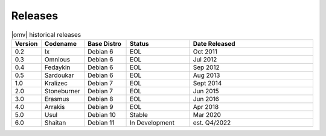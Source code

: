 Releases
========


.. csv-table:: |omv| historical releases
   :header: "Version", "Codename", "Base Distro", "Status", "Date Released"
   :widths: 5, 10, 10, 15, 30

   0.2,Ix,Debian 6,EOL,Oct 2011
   0.3,Omnious,Debian 6,EOL,Jul 2012
   0.4,Fedaykin,Debian 6,EOL,Sep 2012
   0.5,Sardoukar,Debian 6,EOL,Aug 2013
   1.0,Kralizec,Debian 7,EOL,Sept 2014
   2.0,Stoneburner,Debian 7,EOL,Jun 2015
   3.0,Erasmus,Debian 8,EOL,Jun 2016
   4.0,Arrakis,Debian 9,EOL,Apr 2018
   5.0,Usul,Debian 10,Stable,Mar 2020
   6.0,Shaitan,Debian 11,In Development,est. Q4/2022
